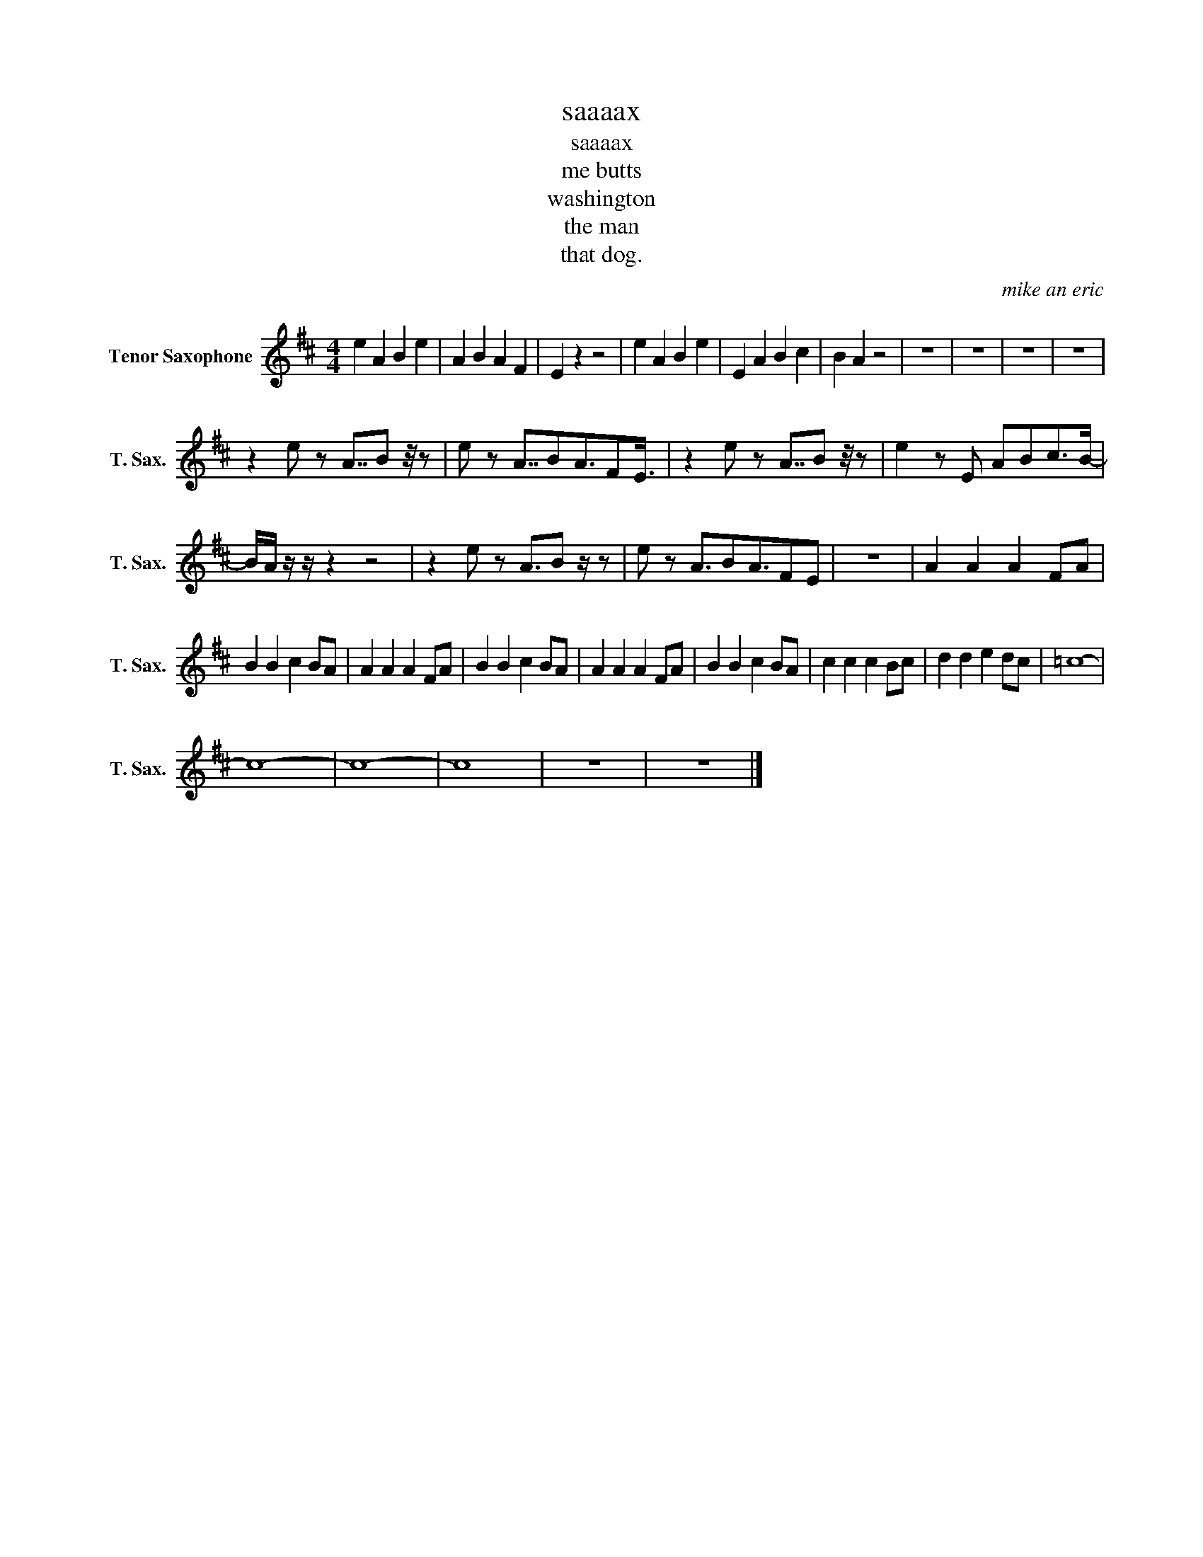 X:1
T:saaaax
T:saaaax
T:me butts
T:washington
T:the man
T:that dog.
C:mike an eric
Z:All Rights Reserved
L:1/4
M:4/4
K:none
V:1 treble transpose=-14 nm="Tenor Saxophone" snm="T. Sax."
%%MIDI program 66
%%MIDI control 7 100
%%MIDI control 10 64
V:1
[K:D] e A B e | A B A F | E z z2 | e A B e | E A B c | B A z2 | z4 | z4 | z4 | z4 | %10
 z e/ z/ A7/8B/ z/8 z/ | e/ z/ A7/8B/A3/4F/E3/8 | z e/ z/ A7/8B/ z/8 z/ | e z/ E/ A/B/c/>B/- | %14
 B/4A/4 z/4 z/4 z z2 | z e/ z/ A3/4B/ z/4 z/ | e/ z/ A3/4B/A3/4F/E/ | z4 | A A A F/A/ | %19
 B B c B/A/ | A A A F/A/ | B B c B/A/ | A A A F/A/ | B B c B/A/ | c c c B/c/ | d d e d/c/ | =c4- | %27
 c4- | c4- | c4 | z4 | z4 |] %32

